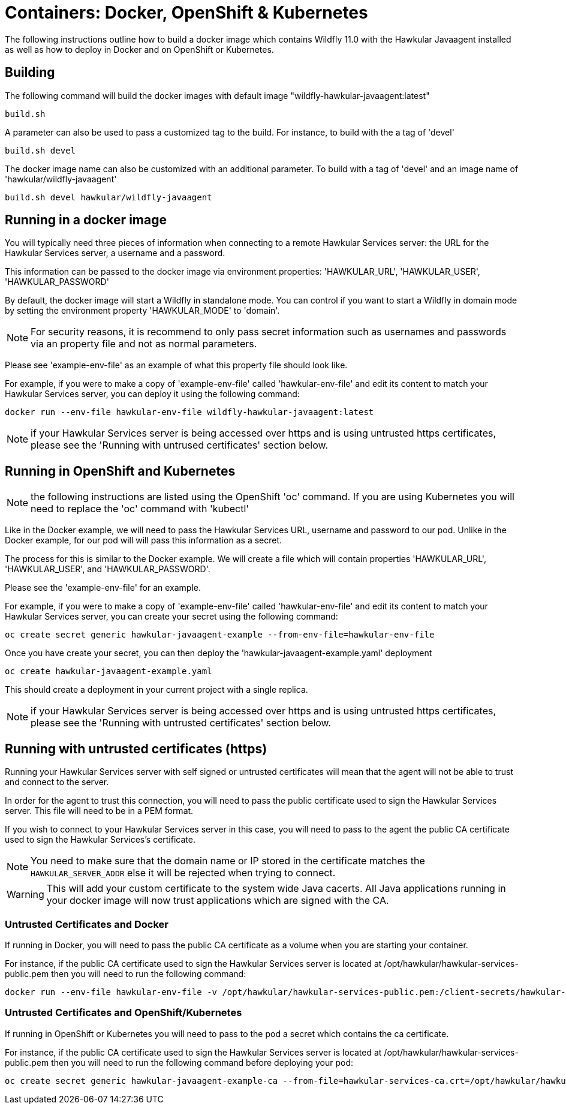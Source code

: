 = Containers: Docker, OpenShift & Kubernetes

The following instructions outline how to build a docker image which contains Wildfly 11.0 with the Hawkular Javaagent installed as well as how to deploy in Docker and on OpenShift or Kubernetes.

== Building

The following command will build the docker images with default image "wildfly-hawkular-javaagent:latest"

```bash
build.sh
```

A parameter can also be used to pass a customized tag to the build. For instance, to build with the a tag of 'devel'

```bash
build.sh devel
```

The docker image name can also be customized with an additional parameter. To build with a tag of 'devel' and an image name of 'hawkular/wildfly-javaagent'

```bash
build.sh devel hawkular/wildfly-javaagent
```

== Running in a docker image

You will typically need three pieces of information when connecting to a remote Hawkular Services server: the URL for the Hawkular Services server, a username and a password.

This information can be passed to the docker image via environment properties: 'HAWKULAR_URL', 'HAWKULAR_USER', 'HAWKULAR_PASSWORD'

By default, the docker image will start a Wildfly in standalone mode. You can control if you want to start a Wildfly
in domain mode by setting the environment property 'HAWKULAR_MODE' to 'domain'.

NOTE: For security reasons, it is recommend to only pass secret information such as usernames and passwords via an property file and not as normal parameters.

Please see 'example-env-file' as an example of what this property file should look like.

For example, if you were to make a copy of 'example-env-file' called 'hawkular-env-file' and edit its content to match your Hawkular Services server, you can deploy it using the following command:

```bash
docker run --env-file hawkular-env-file wildfly-hawkular-javaagent:latest
```

NOTE: if your Hawkular Services server is being accessed over https and is using untrusted https certificates, please see the 'Running with untrused certificates' section below.

== Running in OpenShift and Kubernetes

NOTE: the following instructions are listed using the OpenShift 'oc' command. If you are using Kubernetes you will need to replace the 'oc' command with 'kubectl'

Like in the Docker example, we will need to pass the Hawkular Services URL, username and password to our pod. Unlike in the Docker example, for our pod will will pass this information as a secret.

The process for this is similar to the Docker example. We will create a file which will contain properties 'HAWKULAR_URL', 'HAWKULAR_USER', and 'HAWKULAR_PASSWORD'.

Please see the 'example-env-file' for an example.

For example, if you were to make a copy of 'example-env-file' called 'hawkular-env-file' and edit its content to match your Hawkular Services server, you can create your secret using the following command:

```bash
oc create secret generic hawkular-javaagent-example --from-env-file=hawkular-env-file
```

Once you have create your secret, you can then deploy the 'hawkular-javaagent-example.yaml' deployment

```bash
oc create hawkular-javaagent-example.yaml
```

This should create a deployment in your current project with a single replica.

NOTE: if your Hawkular Services server is being accessed over https and is using untrusted https certificates, please see the 'Running with untrusted certificates' section below.

== Running with untrusted certificates (https)

Running your Hawkular Services server with self signed or untrusted certificates will mean that the agent will not be able to trust and connect to the server.

In order for the agent to trust this connection, you will need to pass the public certificate used to sign the Hawkular Services server. This file will need to be in a PEM format.

If you wish to connect to your Hawkular Services server in this case, you will need to pass to the agent the public CA certificate used to sign the Hawkular Services's certificate.

NOTE: You need to make sure that the domain name or IP stored in the certificate matches the `HAWKULAR_SERVER_ADDR` else it will be rejected when trying to connect.

WARNING: This will add your custom certificate to the system wide Java cacerts. All Java applications running in your docker image will now trust applications which are signed with the CA.

=== Untrusted Certificates and Docker

If running in Docker, you will need to pass the public CA certificate as a volume when you are starting your container.

For instance, if the public CA certificate used to sign the Hawkular Services server is located at /opt/hawkular/hawkular-services-public.pem then you will need to run the following command:

```bash
docker run --env-file hawkular-env-file -v /opt/hawkular/hawkular-services-public.pem:/client-secrets/hawkular-services-public.pem wildfly-hawkular-javaagent:latest
```

=== Untrusted Certificates and OpenShift/Kubernetes

If running in OpenShift or Kubernetes you will need to pass to the pod a secret which contains the ca certificate.

For instance, if the public CA certificate used to sign the Hawkular Services server is located at /opt/hawkular/hawkular-services-public.pem then you will need to run the following command before deploying your pod:

```bash
oc create secret generic hawkular-javaagent-example-ca --from-file=hawkular-services-ca.crt=/opt/hawkular/hawkular-services-public.pem
```

